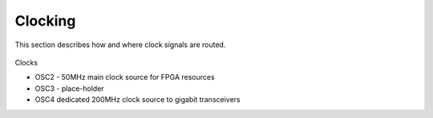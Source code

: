 Clocking
========

This section describes how and where clock signals are routed.

.. figure:: img/clk.eps

Clocks

* OSC2 - 50MHz main clock source for FPGA resources
* OSC3 - place-holder
* OSC4 dedicated 200MHz clock source to gigabit transceivers

